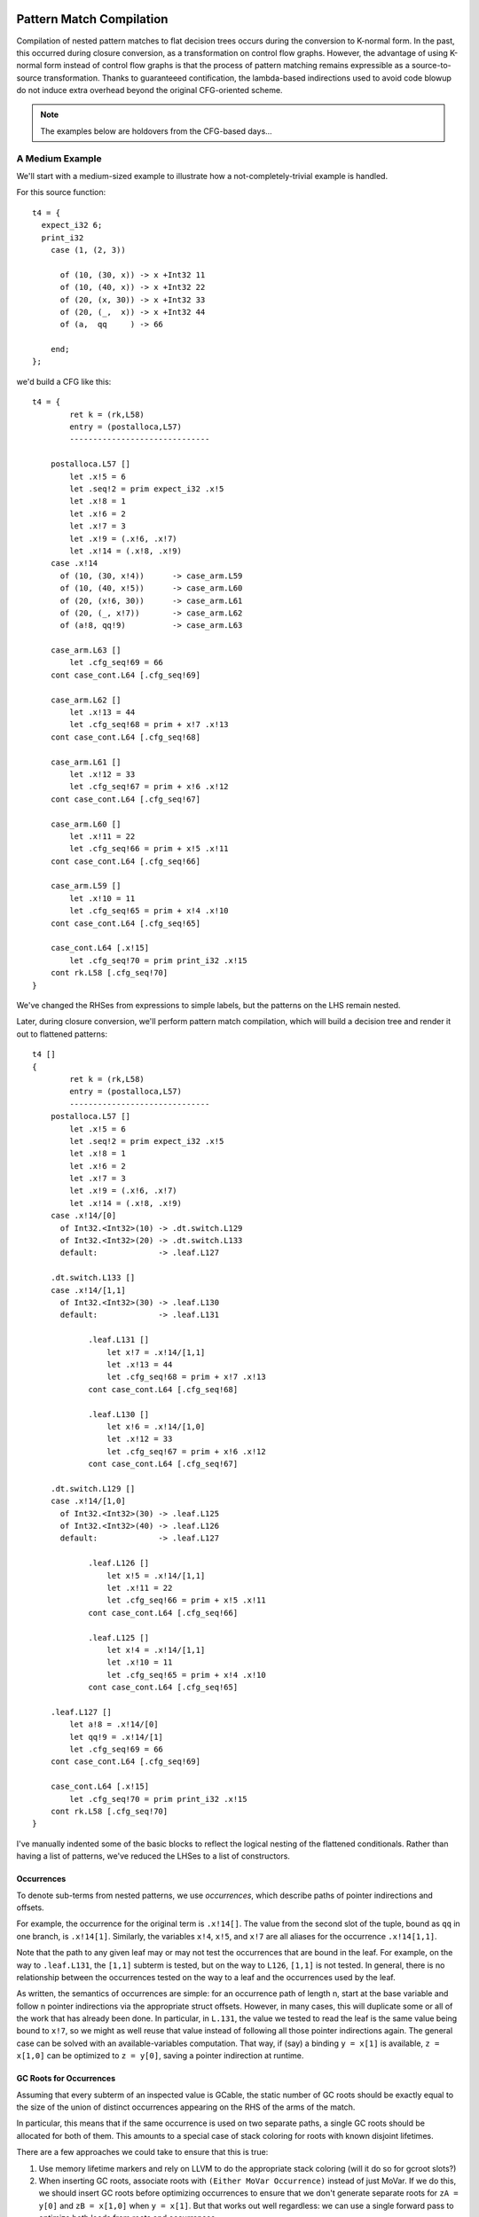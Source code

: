 Pattern Match Compilation
-------------------------

Compilation of nested pattern matches to flat decision trees
occurs during the conversion to K-normal form. In the past, this occurred
during closure conversion, as a transformation on control flow graphs. However,
the advantage of using K-normal form instead of control flow graphs is that
the process of pattern matching remains expressible as a source-to-source
transformation. Thanks to guaranteeed contification, the lambda-based
indirections used to avoid code blowup do not induce extra overhead beyond the
original CFG-oriented scheme.

.. note::
        The examples below are holdovers from the CFG-based days...

A Medium Example
~~~~~~~~~~~~~~~~

We'll start with a medium-sized example to illustrate how a
not-completely-trivial example is handled.

For this source function::

    t4 = {
      expect_i32 6;
      print_i32
        case (1, (2, 3))

          of (10, (30, x)) -> x +Int32 11
          of (10, (40, x)) -> x +Int32 22
          of (20, (x, 30)) -> x +Int32 33
          of (20, (_,  x)) -> x +Int32 44
          of (a,  qq     ) -> 66

        end;
    };

we'd build a CFG like this::

    t4 = {
            ret k = (rk,L58)
            entry = (postalloca,L57)
            ------------------------------

        postalloca.L57 []
            let .x!5 = 6
            let .seq!2 = prim expect_i32 .x!5
            let .x!8 = 1
            let .x!6 = 2
            let .x!7 = 3
            let .x!9 = (.x!6, .x!7)
            let .x!14 = (.x!8, .x!9)
        case .x!14
          of (10, (30, x!4))      -> case_arm.L59
          of (10, (40, x!5))      -> case_arm.L60
          of (20, (x!6, 30))      -> case_arm.L61
          of (20, (_, x!7))       -> case_arm.L62
          of (a!8, qq!9)          -> case_arm.L63

        case_arm.L63 []
            let .cfg_seq!69 = 66
        cont case_cont.L64 [.cfg_seq!69]

        case_arm.L62 []
            let .x!13 = 44
            let .cfg_seq!68 = prim + x!7 .x!13
        cont case_cont.L64 [.cfg_seq!68]

        case_arm.L61 []
            let .x!12 = 33
            let .cfg_seq!67 = prim + x!6 .x!12
        cont case_cont.L64 [.cfg_seq!67]

        case_arm.L60 []
            let .x!11 = 22
            let .cfg_seq!66 = prim + x!5 .x!11
        cont case_cont.L64 [.cfg_seq!66]

        case_arm.L59 []
            let .x!10 = 11
            let .cfg_seq!65 = prim + x!4 .x!10
        cont case_cont.L64 [.cfg_seq!65]

        case_cont.L64 [.x!15]
            let .cfg_seq!70 = prim print_i32 .x!15
        cont rk.L58 [.cfg_seq!70]
    }

We've changed the RHSes from expressions to simple labels, but
the patterns on the LHS remain nested.

Later, during closure conversion, we'll perform pattern match compilation,
which will build a decision tree and render it out to flattened patterns::

    t4 []
    {
            ret k = (rk,L58)
            entry = (postalloca,L57)
            ------------------------------
        postalloca.L57 []
            let .x!5 = 6
            let .seq!2 = prim expect_i32 .x!5
            let .x!8 = 1
            let .x!6 = 2
            let .x!7 = 3
            let .x!9 = (.x!6, .x!7)
            let .x!14 = (.x!8, .x!9)
        case .x!14/[0]
          of Int32.<Int32>(10) -> .dt.switch.L129
          of Int32.<Int32>(20) -> .dt.switch.L133
          default:             -> .leaf.L127

        .dt.switch.L133 []
        case .x!14/[1,1]
          of Int32.<Int32>(30) -> .leaf.L130
          default:             -> .leaf.L131

                .leaf.L131 []
                    let x!7 = .x!14/[1,1]
                    let .x!13 = 44
                    let .cfg_seq!68 = prim + x!7 .x!13
                cont case_cont.L64 [.cfg_seq!68]

                .leaf.L130 []
                    let x!6 = .x!14/[1,0]
                    let .x!12 = 33
                    let .cfg_seq!67 = prim + x!6 .x!12
                cont case_cont.L64 [.cfg_seq!67]

        .dt.switch.L129 []
        case .x!14/[1,0]
          of Int32.<Int32>(30) -> .leaf.L125
          of Int32.<Int32>(40) -> .leaf.L126
          default:             -> .leaf.L127

                .leaf.L126 []
                    let x!5 = .x!14/[1,1]
                    let .x!11 = 22
                    let .cfg_seq!66 = prim + x!5 .x!11
                cont case_cont.L64 [.cfg_seq!66]

                .leaf.L125 []
                    let x!4 = .x!14/[1,1]
                    let .x!10 = 11
                    let .cfg_seq!65 = prim + x!4 .x!10
                cont case_cont.L64 [.cfg_seq!65]

        .leaf.L127 []
            let a!8 = .x!14/[0]
            let qq!9 = .x!14/[1]
            let .cfg_seq!69 = 66
        cont case_cont.L64 [.cfg_seq!69]

        case_cont.L64 [.x!15]
            let .cfg_seq!70 = prim print_i32 .x!15
        cont rk.L58 [.cfg_seq!70]
    }

I've manually indented some of the basic blocks to reflect
the logical nesting of the flattened conditionals. Rather than having
a list of patterns, we've reduced the LHSes to a list of constructors.

Occurrences
"""""""""""

To denote sub-terms from nested patterns, we use *occurrences*,
which describe paths of pointer indirections and offsets.

For example, the occurrence for the original term is ``.x!14[]``.
The value from the second slot of the tuple, bound as ``qq`` in one branch,
is ``.x!14[1]``. Similarly, the variables ``x!4``, ``x!5``, and ``x!7``
are all aliases for the occurrence ``.x!14[1,1]``.

Note that the path to any given leaf may or may
not test the occurrences that are bound in the leaf.
For example, on the way to ``.leaf.L131``, the ``[1,1]`` subterm is tested,
but on the way to ``L126``, ``[1,1]`` is not tested. In general, there is no
relationship between the occurrences tested on the way to a leaf and
the occurrences used by the leaf.

As written, the semantics of occurrences are simple: for an occurrence
path of length n, start at the base variable and follow n pointer indirections
via the appropriate struct offsets. However, in many cases, this will duplicate
some or all of the work that has already been done. In particular, in ``L.131``,
the value we tested to read the leaf is the same value being bound to ``x!7``,
so we might as well reuse that value instead of following all those pointer
indirections again. The general case can be solved with an available-variables
computation. That way, if (say) a binding ``y = x[1]`` is available,
``z = x[1,0]`` can be optimized to ``z = y[0]``, saving a pointer indirection
at runtime.


GC Roots for Occurrences
""""""""""""""""""""""""

Assuming that every subterm of an inspected value is GCable,
the static number of GC roots should be exactly equal to the size of the
union of distinct occurrences appearing on the RHS of the arms of the match.

In particular, this means that if the same occurrence is used on two
separate paths, a single GC roots should be allocated for both of them.
This amounts to a special case of stack coloring for roots with known
disjoint lifetimes.

There are a few approaches we could take to ensure that this is true:

#. Use memory lifetime markers and rely on LLVM to do the appropriate stack
   coloring (will it do so for gcroot slots?)
#. When inserting GC roots, associate roots with ``(Either MoVar Occurrence)``
   instead of just MoVar. If we do this, we should insert GC roots
   before optimizing occurrences to ensure that we don't generate
   separate roots for ``zA = y[0]`` and ``zB = x[1,0]`` when ``y = x[1]``.
   But that works out well regardless: we can use a single forward pass to
   optimize both loads from roots and occurrences.

As it so happens, none of the code in the non-leaf portion of the decision
tree actually needs to worry about GC roots, since the decision tree code
can never trigger a GC. It's only the leaves, which could trigger a GC,
that (may) need to store their occurrences in root slots.

A Simple Example
~~~~~~~~~~~~~~~~

Here's how flat pattern matching is translated through to LLVM IR:

Source
""""""

::

        t1 = { g : Gen =>
          case g
            of $G1 _ x -> x
            of $G2 x _ -> x
            of $G3     -> 0
          end
        };


CFG
"""

::

        t1 = { (g!2 :: TyConApp "Gen" []) =>
                  ret k = (rk,L46)
                  entry = (postalloca,L45)
                  ------------------------------
              postalloca.L45 [g!2]
              case g!2
                of ($G1 _ x!4)          -> case_arm.L47
                of ($G2 x!5 _)          -> case_arm.L48
                of ($G3 )               -> case_arm.L49

              case_arm.L49 []
                  let .cfg_seq!51 = 0
              cont rk.L46 [.cfg_seq!51]

              case_arm.L48 []
              cont rk.L46 [x!5]

              case_arm.L47 []
              cont rk.L46 [x!4]
          }

CloConv
"""""""

::

        t1 [g!2]
        {
                ret k = (rk,L46)
                entry = (postalloca,L45)
                ------------------------------

            postalloca.L45 [g!2]
            cont .dt.switch.L66 []

            .dt.switch.L66 []
            case g!2/[]
              of Gen.G2(1)         -> .leaf.L65
              of Gen.G3(2)         -> case_arm.L49
              default:             -> .leaf.L64

            .leaf.L65 []
                let x!5 = g!2/[0]
            cont case_arm.L48 []

            .leaf.L64 []
                let x!4 = g!2/[1]
            cont case_arm.L47 []

            case_arm.L49 []
                let .cfg_seq!51 = 0
            cont rk.L46 [.cfg_seq!51]

            case_arm.L48 []
            cont rk.L46 [x!5]

            case_arm.L47 []
            cont rk.L46 [x!4]
        }


ILExpr
""""""

::

        t1 // ["( g!2 :: TyConApp \"Gen\" [] ) "] ==> PrimInt I32

        (("postalloca",L45),[g!2 :: TyConApp "Gen" []])
        case(g!2 :: TyConApp "Gen" [])

        ((".leaf",L64),[])
                ILLetVal x!4 (ILOccurrence g!2 :: TyConApp "Gen" [] [(1,CtorInfo {ctorInfoId = CtorId {ctorTypeName = "Gen", ctorCtorName = "G1", ctorArity = 2, ctorSmallInt = 0}, ctorInfoDc = DataCtor {dataCtorName = "G1", dataCtorSmall = 0, dataCtorDTTyF = [], dataCtorTypes = [TyConApp "Gen" [],PrimInt I32]}})])
        ret x!4 :: PrimInt I32

        ((".leaf",L65),[])
                ILLetVal x!5 (ILOccurrence g!2 :: TyConApp "Gen" [] [(0,CtorInfo {ctorInfoId = CtorId {ctorTypeName = "Gen", ctorCtorName = "G2", ctorArity = 2, ctorSmallInt = 1}, ctorInfoDc = DataCtor {dataCtorName = "G2", dataCtorSmall = 1, dataCtorDTTyF = [], dataCtorTypes = [PrimInt I32,TyConApp "Gen" []]}})])
        ret x!5 :: PrimInt I32

        (("case_arm",L49),[])
                ILLetVal .cfg_seq!51 (ILInt (PrimInt I32) (LiteralInt {litIntValue = 0, litIntMinBits = 1, litIntText = "0", litIntBase = 10}))
        ret .cfg_seq!51 :: PrimInt I32

LLVM
""""

::

        define internal fastcc i32 @t1(i999* %"g!2") gc "fostergc" {
        entry:
          %"x!4" = alloca i32                                         ; #uses = 2	; i32*
          %"x!5" = alloca i32                                         ; #uses = 2	; i32*
          %"g!21.gcroot" = alloca i999*, !fostergcroot !14            ; #uses = 5	; i999**
          %gcroot = bitcast i999** %"g!21.gcroot" to i8**             ; #uses = 1	; i8**
          call void @llvm.gcroot(i8** %gcroot, i8* getelementptr inbounds ([20 x i8]* @".slotname.t1(( g!21.gcroot ))", i64 0, i64 0))
          store i999* %"g!2", i999** %"g!21.gcroot"
          %"g!21.gcroot.autoload" = load i999** %"g!21.gcroot"        ; #uses = 1	; i999*
          %0 = bitcast i999* %"g!21.gcroot.autoload" to i8*           ; #uses = 1	; i8*
          %1 = call i8 @foster_ctor_id_of(i8* %0), !willnotgc !13     ; #uses = 1	; i8
          switch i8 %1, label %.leaf.L64 [
            i8 1, label %.leaf.L65
            i8 2, label %case_arm.L49
          ]

        .leaf.L64:                                        ; preds = %entry
          %"g!21.gcroot.autoload3" = load i999** %"g!21.gcroot"       ; #uses = 1	; i999*
          %2 = bitcast i999* %"g!21.gcroot.autoload3" to { i999*, i32 }* ; #uses = 1	; { i999*, i32 }*
          %switch_insp.subgep4 = getelementptr { i999*, i32 }* %2, i32 0, i32 1 ; #uses = 1	; i32*
          %switch_insp.subgep4_ld = load i32* %switch_insp.subgep4    ; #uses = 1	; i32
          store i32 %switch_insp.subgep4_ld, i32* %"x!4"
          %"x!4.autoload" = load i32* %"x!4"                          ; #uses = 1	; i32
          ret i32 %"x!4.autoload"

        .leaf.L65:                                        ; preds = %entry
          %"g!21.gcroot.autoload2" = load i999** %"g!21.gcroot"       ; #uses = 1	; i999*
          %3 = bitcast i999* %"g!21.gcroot.autoload2" to { i32, i999* }* ; #uses = 1	; { i32, i999* }*
          %switch_insp.subgep = getelementptr { i32, i999* }* %3, i32 0, i32 0 ; #uses = 1	; i32*
          %switch_insp.subgep_ld = load i32* %switch_insp.subgep      ; #uses = 1	; i32
          store i32 %switch_insp.subgep_ld, i32* %"x!5"
          %"x!5.autoload" = load i32* %"x!5"                          ; #uses = 1	; i32
          ret i32 %"x!5.autoload"

        case_arm.L49:                                     ; preds = %entry
          ret i32 0
        }


A Bigger Example
~~~~~~~~~~~~~~~~
From this source::

    t1 = { e : Int32 =>
           x : ((Int32, Int32), (Int32, (Int32, Int32))) =>
      expect_i32 e;
      print_i32
        case x
          of ((x, y), (z, (5, q))) -> 5
          of ((a, b), (4, qq    )) -> 6
          of ((c, 7), (3, (4, 5))) -> 7
          of ((8, d), (3, (4, 5))) -> 8
          of (xy, zz) -> 123
          of xyzz -> 1234
        end;
    };


We generate this flattened decision tree::

        t1 [e!21,x!22]
        {
                ret k = (rk,L97)
                entry = (postalloca,L96)
                ------------------------------

            .dt.switch.L184 []
            cont .dt.switch.L183 []

            .dt.switch.L183 []
            cont .dt.switch.L182 []

            .dt.switch.L182 []
            case x!22/[0,0]
              of Int32.<Int32>(8)  -> .dt.switch.L165
              default:             -> .dt.switch.L181

            .dt.switch.L181 []
            case x!22/[0,1]
              of Int32.<Int32>(7)  -> .dt.switch.L174
              default:             -> .dt.switch.L180

            .dt.switch.L180 []
            case x!22/[1,0]
              of Int32.<Int32>(4)  -> .dt.switch.L176
              default:             -> .dt.switch.L178

            .dt.switch.L178 []
            case x!22/[1,1,0]
              of Int32.<Int32>(5)  -> .leaf.L145
              default:             -> .leaf.L143

            .dt.switch.L176 []
            case x!22/[1,1,0]
              of Int32.<Int32>(5)  -> .leaf.L145
              default:             -> .leaf.L148

            .dt.switch.L174 []
            case x!22/[1,0]
              of Int32.<Int32>(3)  -> .dt.switch.L168
              of Int32.<Int32>(4)  -> .dt.switch.L170
              default:             -> .dt.switch.L172

            .dt.switch.L172 []
            case x!22/[1,1,0]
              of Int32.<Int32>(5)  -> .leaf.L145
              default:             -> .leaf.L143

            .dt.switch.L170 []
            case x!22/[1,1,0]
              of Int32.<Int32>(5)  -> .leaf.L145
              default:             -> .leaf.L148

            .dt.switch.L168 []
            case x!22/[1,1,0]
              of Int32.<Int32>(4)  -> .dt.switch.L166
              of Int32.<Int32>(5)  -> .leaf.L145
              default:             -> .leaf.L143

            .dt.switch.L166 []
            case x!22/[1,1,1]
              of Int32.<Int32>(5)  -> .leaf.L142
              default:             -> .leaf.L143

            .dt.switch.L165 []
            case x!22/[0,1]
              of Int32.<Int32>(7)  -> .dt.switch.L154
              default:             -> .dt.switch.L164

            .dt.switch.L164 []
            case x!22/[1,0]
              of Int32.<Int32>(3)  -> .dt.switch.L158
              of Int32.<Int32>(4)  -> .dt.switch.L160
              default:             -> .dt.switch.L162

            .dt.switch.L162 []
            case x!22/[1,1,0]
              of Int32.<Int32>(5)  -> .leaf.L145
              default:             -> .leaf.L143

            .dt.switch.L160 []
            case x!22/[1,1,0]
              of Int32.<Int32>(5)  -> .leaf.L145
              default:             -> .leaf.L148

            .dt.switch.L158 []
            case x!22/[1,1,0]
              of Int32.<Int32>(4)  -> .dt.switch.L156
              of Int32.<Int32>(5)  -> .leaf.L145
              default:             -> .leaf.L143

            .dt.switch.L156 []
            case x!22/[1,1,1]
              of Int32.<Int32>(5)  -> .leaf.L155
              default:             -> .leaf.L143

            .leaf.L155 []
                let d!33 = x!22/[0,1]
            cont case_arm.L101 []

            .dt.switch.L154 []
            case x!22/[1,0]
              of Int32.<Int32>(3)  -> .dt.switch.L147
              of Int32.<Int32>(4)  -> .dt.switch.L150
              default:             -> .dt.switch.L152

            .dt.switch.L152 []
            case x!22/[1,1,0]
              of Int32.<Int32>(5)  -> .leaf.L145
              default:             -> .leaf.L143

            .dt.switch.L150 []
            case x!22/[1,1,0]
              of Int32.<Int32>(5)  -> .leaf.L145
              default:             -> .leaf.L148

            .leaf.L148 []
                let a!29 = x!22/[0,0]
                let b!30 = x!22/[0,1]
                let qq!31 = x!22/[1,1]
            cont case_arm.L99 []

            .dt.switch.L147 []
            case x!22/[1,1,0]
              of Int32.<Int32>(4)  -> .dt.switch.L144
              of Int32.<Int32>(5)  -> .leaf.L145
              default:             -> .leaf.L143

            .leaf.L145 []
                let x!25 = x!22/[0,0]
                let y!26 = x!22/[0,1]
                let z!27 = x!22/[1,0]
                let q!28 = x!22/[1,1,1]
            cont case_arm.L98 []

            .dt.switch.L144 []
            case x!22/[1,1,1]
              of Int32.<Int32>(5)  -> .leaf.L142
              default:             -> .leaf.L143

            .leaf.L143 []
                let xy!34 = x!22/[0]
                let zz!35 = x!22/[1]
            cont case_arm.L102 []

            .leaf.L142 []
                let c!32 = x!22/[0,0]
            cont case_arm.L100 []

            case_cont.L104 [.x!26]
                let .cfg_seq!111 = prim print_i32 .x!26
            cont rk.L97 [.cfg_seq!111]

            case_arm.L103 []
                let .cfg_seq!110 = 1234
            cont case_cont.L104 [.cfg_seq!110]

            case_arm.L102 []
                let .cfg_seq!109 = 123
            cont case_cont.L104 [.cfg_seq!109]

            case_arm.L101 []
                let .cfg_seq!108 = 8
            cont case_cont.L104 [.cfg_seq!108]

            case_arm.L100 []
                let .cfg_seq!107 = 7
            cont case_cont.L104 [.cfg_seq!107]

            case_arm.L99 []
                let .cfg_seq!106 = 6
            cont case_cont.L104 [.cfg_seq!106]

            case_arm.L98 []
                let .cfg_seq!105 = 5
            cont case_cont.L104 [.cfg_seq!105]

            postalloca.L96 [e!21,x!22]
                let .seq!23 = prim expect_i32 e!21
            cont .dt.switch.L184 []
        }

Decision DAGs
"""""""""""""

Note that some labels, such as L160 and L170, are equivalent.
This reflects the fact that we currently do not construct a DAG
to implement maximal sharing.

The corresponding decision tree (manually annotated with DAG labels) is::

        ├─DT_Switch    []["()"]
        │ └─DT_Switch    [0]["()"]
        │   └─DT_Switch    [0,0]["<Int32>"]
        │     ├─DT_Switch    [0,1]["<Int32>"]
        │     │ ├─DT_Switch    [1]["()"]
      CCCCCCCCCC └─DT_Switch    [1,0]["<Int32>","<Int32>"]
        │     │ │   ├─DT_Switch    [1,1]["()"]
        │     │ │   │ └─DT_Switch    [1,1,0]["<Int32>","<Int32>"]
        │     │ │   │   ├─DT_Switch    [1,1,1]["<Int32>"]
        │     │ │   │   │ ├─DT_Leaf    [(c!32,[0,0])]("case_arm",L100)
        │     │ │   │   │ └─DT_Leaf    [(xy!34,[0]),(zz!35,[1])]("case_arm",L102)
        │     │ │   │   ├─DT_Leaf    [(x!25,[0,0]),(y!26,[0,1]),(z!27,[1,0]),(q!28,[1,1,1])]("case_arm",L98)
        │     │ │   │   └─DT_Leaf    [(xy!34,[0]),(zz!35,[1])]("case_arm",L102)
        │  AAAAAAA  ├─DT_Switch    [1,1]["()"]
        │     │ │   │ └─DT_Switch    [1,1,0]["<Int32>"]
        │     │ │   │   ├─DT_Leaf    [(x!25,[0,0]),(y!26,[0,1]),(z!27,[1,0]),(q!28,[1,1,1])]("case_arm",L98)
        │     │ │   │   └─DT_Leaf    [(a!29,[0,0]),(b!30,[0,1]),(qq!31,[1,1])]("case_arm",L99)
        │   BBBBBBBB└─DT_Switch    [1,1]["()"]
        │     │ │     └─DT_Switch    [1,1,0]["<Int32>"]
        │     │ │       ├─DT_Leaf    [(x!25,[0,0]),(y!26,[0,1]),(z!27,[1,0]),(q!28,[1,1,1])]("case_arm",L98)
        │     │ │       └─DT_Leaf    [(xy!34,[0]),(zz!35,[1])]("case_arm",L102)
        │     │ └─DT_Switch    [1]["()"]
        │     │   └─DT_Switch    [1,0]["<Int32>","<Int32>"]
        │     │     ├─DT_Switch    [1,1]["()"]
        │     │     │ └─DT_Switch    [1,1,0]["<Int32>","<Int32>"]
        │     │     │   ├─DT_Switch    [1,1,1]["<Int32>"]
        │     │     │   │ ├─DT_Leaf    [(d!33,[0,1])]("case_arm",L101)
        │     │     │   │ └─DT_Leaf    [(xy!34,[0]),(zz!35,[1])]("case_arm",L102)
        │     │     │   ├─DT_Leaf    [(x!25,[0,0]),(y!26,[0,1]),(z!27,[1,0]),(q!28,[1,1,1])]("case_arm",L98)
        │     │     │   └─DT_Leaf    [(xy!34,[0]),(zz!35,[1])]("case_arm",L102)
        │     │     ├─AAAAAAA
        │     │     └─BBBBBBBB
        │     └─DT_Switch    [0,1]["<Int32>"]
        │       ├─DT_Switch    [1]["()"]
        │       │ └ CCCCCCCCCC
        │       └─DT_Switch    [1]["()"]
        │         └─DT_Switch    [1,0]["<Int32>"]
        │           ├─AAAAAAA
        │           └─BBBBBBBB

Finally, here is a visualization of the decision tree at the LLVM level,
which illustrates the left-to-right nature of the occurrance checking:

.. image:: t1a.dot.png

With sharing of decision subtrees, the control flow graph is simplified:

.. image:: t1b.dot.png

.. note ::
        As the images above show, the decision trees we currently generate are
        too "balanced" -- it should be possible to reach the first two cases
        with one or two tests, respectively, but the current tree always uses
        three tests.

.. LLVM
.. """"


Source-to-Source Pattern Matching
---------------------------------

A graph showing a partial dependency tree of the implementation of
source-to-source pattern matching:

.. graphviz::

    digraph g {
    # pre -> dependent

    subgraph cluster_knexpr { label = "KNExpr";
    tyPattern -> compileCaseArms
    compileCaseArms -> tyPatternRepr

    subgraph cluster_patternmatch {  label = "PatternMatch";

    compilePatterns -> compilePattern
    compilePatterns -> cc
    cc -> tyVarOcc
    cc -> tyLLCtorInfo
    cc -> tyDecisionTreeSw

    tyDecisionTreeSw -> tyVarOcc
    tyDecisionTreeSw -> tyDecisionTreeArm
    }

    tyDecisionTreeArm -> compiledDecisionTree
    tyPatternRepr -> compilePatterns
    compiledDecisionTree -> computeNamesForOccurrencesIn ->   hashConsDecisionTreeToDTO
    hashConsDecisionTreeToDTO -> knExprOfDTO -> wrapWithKonts

    tyDecisionTreeArm -> computeNamesForOccurrencesIn
    tyDecisionTreeArm -> hashConsDecisionTreeToDTO

    tyDecisionTreeSw -> hashConsDecisionTreeToDTO

    tyDecisionTreeSw -> tyLLCtorInfo

    compilePattern -> tyLLCtorInfo

    }

    subgraph cluster_knexpr2 {  label = "KNExpr2 (CaseArmFlat KNCall)";
    tyKNExpr -> tyPatternFlat
    }

    wrapWithKonts -> tyKNExpr

    subgraph cluster_cfg {  label = "CFG (CaseArmFlat BlockId)";
      tyPatternFlat -> cfCase
      tyKNExpr -> cfCase
    }

    cfCase -> closureConvertBlocks

    subgraph cluster_cloconv {  label = "CloConv (ILCaseArm)";
    closureConvertBlocks -> ilmTargetOf -> ilCaseArm
    }

    tyCaseArm -> compileCaseArms
    tyCaseArmFlat -> ilmTargetOf
    tyKNExpr -> tyCaseArmFlat
    compiledDecisionTree -> tyCaseArmFlat

    tyLLCtorInfo -> ilCaseArm

    }

